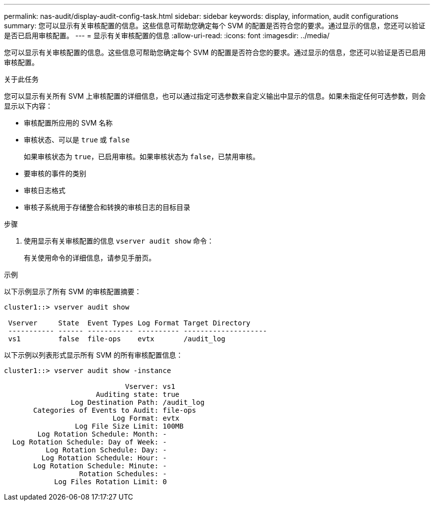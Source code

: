 ---
permalink: nas-audit/display-audit-config-task.html 
sidebar: sidebar 
keywords: display, information, audit configurations 
summary: 您可以显示有关审核配置的信息。这些信息可帮助您确定每个 SVM 的配置是否符合您的要求。通过显示的信息，您还可以验证是否已启用审核配置。 
---
= 显示有关审核配置的信息
:allow-uri-read: 
:icons: font
:imagesdir: ../media/


[role="lead"]
您可以显示有关审核配置的信息。这些信息可帮助您确定每个 SVM 的配置是否符合您的要求。通过显示的信息，您还可以验证是否已启用审核配置。

.关于此任务
您可以显示有关所有 SVM 上审核配置的详细信息，也可以通过指定可选参数来自定义输出中显示的信息。如果未指定任何可选参数，则会显示以下内容：

* 审核配置所应用的 SVM 名称
* 审核状态、可以是 `true` 或 `false`
+
如果审核状态为 `true`，已启用审核。如果审核状态为 `false`，已禁用审核。

* 要审核的事件的类别
* 审核日志格式
* 审核子系统用于存储整合和转换的审核日志的目标目录


.步骤
. 使用显示有关审核配置的信息 `vserver audit show` 命令：
+
有关使用命令的详细信息，请参见手册页。



.示例
以下示例显示了所有 SVM 的审核配置摘要：

[listing]
----
cluster1::> vserver audit show

 Vserver     State  Event Types Log Format Target Directory
 ----------- ------ ----------- ---------- --------------------
 vs1         false  file-ops    evtx       /audit_log
----
以下示例以列表形式显示所有 SVM 的所有审核配置信息：

[listing]
----
cluster1::> vserver audit show -instance

                             Vserver: vs1
                      Auditing state: true
                Log Destination Path: /audit_log
       Categories of Events to Audit: file-ops
                          Log Format: evtx
                 Log File Size Limit: 100MB
        Log Rotation Schedule: Month: -
  Log Rotation Schedule: Day of Week: -
          Log Rotation Schedule: Day: -
         Log Rotation Schedule: Hour: -
       Log Rotation Schedule: Minute: -
                  Rotation Schedules: -
            Log Files Rotation Limit: 0
----